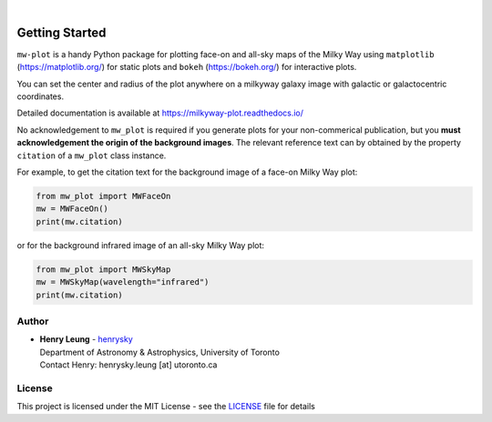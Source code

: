 .. image:: https://raw.githubusercontent.com/henrysky/milkyway_plot/master/mw-plot-logo-b.png
   :height: 132 px
   :width: 500 px

|

|pypi| |docs| |license| |ci| |coverage|

Getting Started
=================

``mw-plot`` is a handy Python package for plotting face-on and all-sky maps of the Milky Way using ``matplotlib`` (https://matplotlib.org/) for 
static plots and ``bokeh`` (https://bokeh.org/) for interactive plots.

You can set the center and radius of the plot anywhere on a milkyway galaxy image with galactic or galactocentric coordinates.

Detailed documentation is available at https://milkyway-plot.readthedocs.io/

No acknowledgement to ``mw_plot`` is required if you generate plots for your non-commerical publication, but you **must acknowledgement the origin of
the background images**. The relevant reference text can by obtained by the property ``citation`` of a ``mw_plot`` class instance.

For example, to get the citation text for the background image of a face-on Milky Way plot:

.. code-block:: python

    from mw_plot import MWFaceOn
    mw = MWFaceOn()
    print(mw.citation)

or for the background infrared image of an all-sky Milky Way plot:


.. code-block:: python

    from mw_plot import MWSkyMap
    mw = MWSkyMap(wavelength="infrared")
    print(mw.citation)

.. |docs| image:: https://readthedocs.org/projects/milkyway-plot/badge/?version=latest
   :alt: Documentation Status
   :target: https://milkyway-plot.readthedocs.io/en/latest/

.. |license| image:: https://img.shields.io/github/license/henrysky/milkyway_plot
   :alt: GitHub License
   :target: https://github.com/henrysky/milkyway_plot/blob/master/LICENSE

.. |ci| image:: https://img.shields.io/github/actions/workflow/status/henrysky/milkyway_plot/ci_tests.yml
   :alt: GitHub Actions Workflow Status
   :target: https://github.com/henrysky/astroNN/actions

.. |coverage| image:: https://codecov.io/gh/henrysky/milkyway_plot/graph/badge.svg?token=NqMxk1j3PQ
   :alt: Codecov 
   :target: https://codecov.io/gh/henrysky/milkyway_plot

.. |pypi| image:: https://img.shields.io/pypi/v/mw_plot
   :alt: PyPI - Version
   :target: https://pypi.org/project/mw-plot/

Author
---------------

-  | **Henry Leung** - henrysky_
   | Department of Astronomy & Astrophysics, University of Toronto
   | Contact Henry: henrysky.leung [at] utoronto.ca

.. _henrysky: https://github.com/henrysky

License
---------------------------------------------------------

This project is licensed under the MIT License - see the `LICENSE`_ file for details

.. _LICENSE: LICENSE

